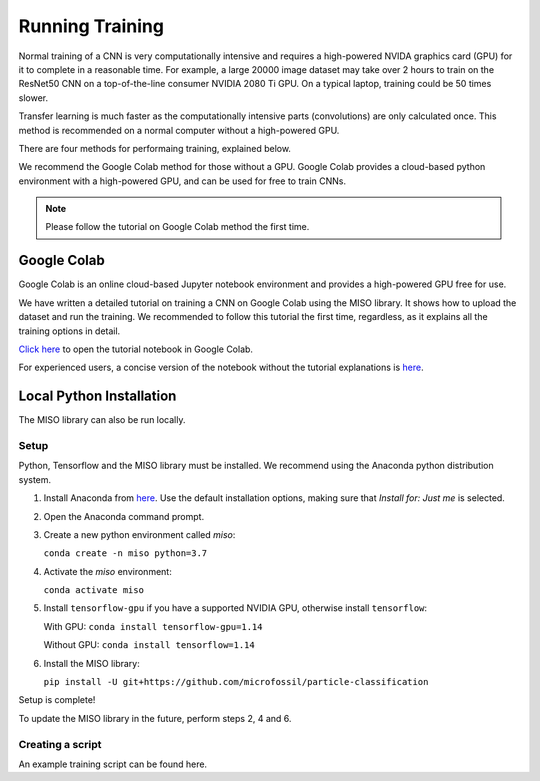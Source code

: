 Running Training
================

Normal training of a CNN is very computationally intensive and requires a high-powered NVIDA graphics card (GPU) for it to complete in a reasonable time. For example, a large 20000 image dataset may take over 2 hours to train on the ResNet50 CNN on a top-of-the-line consumer NVIDIA 2080 Ti GPU. On a typical laptop, training could be 50 times slower.

Transfer learning is much faster as the computationally intensive parts (convolutions) are only calculated once. This method is recommended on a normal computer without a high-powered GPU.

There are four methods for performaing training, explained below. 

We recommend the Google Colab method for those without a GPU. Google Colab provides a cloud-based python environment with a high-powered GPU, and can be used for free to train CNNs. 

.. note:: Please follow the tutorial on Google Colab method the first time.

Google Colab
------------

Google Colab is an online cloud-based Jupyter notebook environment and provides a high-powered GPU free for use. 

We have written a detailed tutorial on training a CNN on Google Colab using the MISO library. It shows how to upload the dataset and run the training. We recommended to follow this tutorial the first time, regardless, as it explains all the training options in detail.

`Click here <https://colab.research.google.com/github/microfossil/particle-classification-examples/blob/master/image_classification_with_miso_tutorial.ipynb>`_ to open the tutorial notebook in Google Colab.

For experienced users, a concise version of the notebook without the tutorial explanations is `here <https://colab.research.google.com/github/microfossil/particle-classification-examples/blob/master/image_classification_with_miso_quick.ipynb>`_.


Local Python Installation
-------------------------

The MISO library can also be run locally. 

Setup
`````

Python, Tensorflow and the MISO library must be installed. We recommend using the Anaconda python distribution system.

1. Install Anaconda from `here <https://www.anaconda.com/distribution/>`_. Use the default installation options, making sure that *Install for: Just me* is selected.

2. Open the Anaconda command prompt. 

3. Create a new python environment called *miso*:

   ``conda create -n miso python=3.7``

4. Activate the *miso* environment:

   ``conda activate miso``

5. Install ``tensorflow-gpu`` if you have a supported NVIDIA GPU, otherwise install ``tensorflow``:

   With GPU: ``conda install tensorflow-gpu=1.14``

   Without GPU: ``conda install tensorflow=1.14``

6. Install the MISO library:

   ``pip install -U git+https://github.com/microfossil/particle-classification``

Setup is complete!

To update the MISO library in the future, perform steps 2, 4 and 6.

Creating a script
`````````````````

An example training script can be found here.


